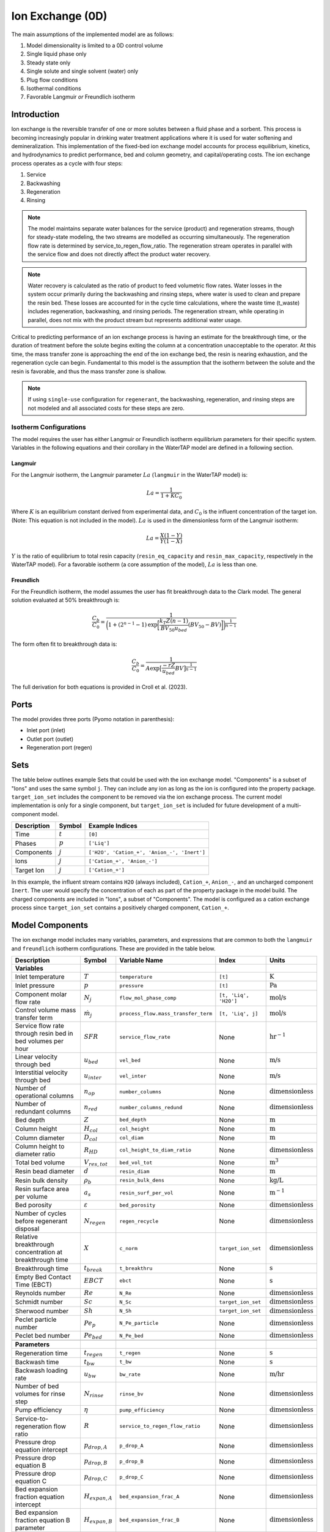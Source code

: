 .. _IX_0D:

Ion Exchange (0D)
=================

.. index::
   pair: watertap.unit_models.ion_exchange_0D;ion_exchange_0D

The main assumptions of the implemented model are as follows:

1) Model dimensionality is limited to a 0D control volume
2) Single liquid phase only
3) Steady state only
4) Single solute and single solvent (water) only
5) Plug flow conditions
6) Isothermal conditions
7) Favorable Langmuir *or* Freundlich isotherm

Introduction
------------

Ion exchange is the reversible transfer of one or more solutes between a fluid phase and a sorbent.
This process is becoming increasingly popular in drinking water treatment applications where it is
used for water softening and demineralization. This implementation of the fixed-bed ion exchange model
accounts for process equilibrium, kinetics, and hydrodynamics to predict performance, bed and column geometry, and capital/operating costs.
The ion exchange process operates as a cycle with four steps:

(1) Service
(2) Backwashing
(3) Regeneration
(4) Rinsing

.. note::
    The model maintains separate water balances for the service (product) and regeneration streams, though for steady-state modeling,
    the two streams are modelled as occurring simultaneously. The regeneration flow rate is determined by service_to_regen_flow_ratio.
    The regeneration stream operates in parallel with the service flow and does not directly affect the product water recovery. 

.. note::
    Water recovery is calculated as the ratio of product to feed volumetric flow rates.
    Water losses in the system occur primarily during the backwashing and rinsing steps, where water is used to clean and prepare the resin bed.
    These losses are accounted for in the cycle time calculations, where the waste time (t_waste) includes regeneration, backwashing, and rinsing periods.
    The regeneration stream, while operating in parallel, does not mix with the product stream but represents additional water usage.

Critical to predicting performance of an ion exchange process is having an estimate for the breakthrough time,
or the duration of treatment before the solute begins exiting the column at a concentration unacceptable to the operator.
At this time, the mass transfer zone is approaching the end of the ion exchange bed, the resin is nearing exhaustion,
and the regeneration cycle can begin. Fundamental to this model is the assumption that the isotherm between the solute
and the resin is favorable, and thus the mass transfer zone is shallow.

.. note:: 
    If using ``single-use`` configuration for ``regenerant``, the backwashing, regeneration, and rinsing steps are not modeled and all associated costs for these steps are zero.

Isotherm Configurations
^^^^^^^^^^^^^^^^^^^^^^^

The model requires the user has either Langmuir or Freundlich isotherm equilibrium parameters for their specific system.
Variables in the following equations and their corollary in the WaterTAP model are defined in a following section.

Langmuir
++++++++

For the Langmuir isotherm, the Langmuir parameter :math:`La` (``langmuir`` in the WaterTAP model) is:

.. math::
    La = \frac{1}{1 + K C_0}

Where :math:`K` is an equilibrium constant derived from experimental data, and :math:`C_0` is the influent concentration of the target ion. 
(Note: This equation is not included in the model). :math:`La` is used in the dimensionless form of the Langmuir isotherm:

.. math::
    La = \frac{X (1 - Y)}{Y (1 - X)}

:math:`Y` is the ratio of equilibrium to total resin capacity (``resin_eq_capacity`` and ``resin_max_capacity``, respectively in the WaterTAP model).
For a favorable isotherm (a core assumption of the model), :math:`La` is less than one.

Freundlich
++++++++++

For the Freundlich isotherm, the model assumes the user has fit breakthrough data to the Clark model.  
The general solution evaluated at 50% breakthrough is:

.. math::
    \frac{C_b}{C_0} = \frac{1}{\bigg(1 + (2^{n - 1} - 1)\text{exp}\bigg[\frac{k_T Z (n - 1)}{BV_{50} u_{bed}} (BV_{50} - BV)\bigg]\bigg)^{\frac{1}{n-1}}}

The form often fit to breakthrough data is:

.. math::
    \frac{C_b}{C_0} = \frac{1}{A \text{exp}\big[\frac{-r Z}{u_{bed}} BV\big]^{\frac{1}{n-1}}}

The full derivation for both equations is provided in Croll et al. (2023).

Ports
-----

The model provides three ports (Pyomo notation in parenthesis):

* Inlet port (inlet)
* Outlet port (outlet)
* Regeneration port (regen)

Sets
----

The table below outlines example Sets that could be used with the ion exchange model.
"Components" is a subset of "Ions" and uses the same symbol ``j``. 
They can include any ion as long as the ion is configured into the property package.
``target_ion_set`` includes the component to be removed via the ion exchange process. 
The current model implementation is only for a single component, but ``target_ion_set`` is included for future development of a multi-component model.

.. csv-table::
   :header: "Description", "Symbol", "Example Indices"

   "Time", ":math:`t`", "``[0]``"
   "Phases", ":math:`p`", "``['Liq']``"
   "Components", ":math:`j`", "``['H2O', 'Cation_+', 'Anion_-', 'Inert']``"
   "Ions", ":math:`j`", "``['Cation_+', 'Anion_-']``"
   "Target Ion", ":math:`j`", "``['Cation_+']``"

In this example, the influent stream contains ``H2O`` (always included), ``Cation_+``, ``Anion_-``, and an uncharged component ``Inert``. 
The user would specify the concentration of each as part of the property package in the model build.
The charged components are included in "Ions", a subset of "Components". The model is configured as a cation exchange process since ``target_ion_set`` contains a positively
charged component, ``Cation_+``.


.. _IX_variables:

Model Components
----------------

The ion exchange model includes many variables, parameters, and expressions that are common to both the
``langmuir`` and ``freundlich`` isotherm configurations. These are provided in the table below.

.. csv-table::
   :header: "Description", "Symbol", "Variable Name", "Index", "Units"
   
   **Variables**
   "Inlet temperature", ":math:`T`", "``temperature``", "``[t]``", ":math:`\text{K}`"
   "Inlet pressure", ":math:`p`", "``pressure``", "``[t]``", ":math:`\text{Pa}`"
   "Component molar flow rate", ":math:`N_j`", "``flow_mol_phase_comp``", "``[t, 'Liq', 'H2O']``", ":math:`\text{mol/s}`"
   "Control volume mass transfer term", ":math:`\dot{m}_j`", "``process_flow.mass_transfer_term``", "``[t, 'Liq', j]``", ":math:`\text{mol/s}`"
   "Service flow rate through resin bed in bed volumes per hour", ":math:`SFR`", "``service_flow_rate``", "None", ":math:`\text{hr}^{-1}`"
   "Linear velocity through bed", ":math:`u_{bed}`", "``vel_bed``", "None", ":math:`\text{m/s}`"
   "Interstitial velocity through bed", ":math:`u_{inter}`", "``vel_inter``", "None", ":math:`\text{m/s}`"
   "Number of operational columns", ":math:`n_{op}`", "``number_columns``", "None", ":math:`\text{dimensionless}`"
   "Number of redundant columns", ":math:`n_{red}`", "``number_columns_redund``", "None", ":math:`\text{dimensionless}`"
   "Bed depth", ":math:`Z`", "``bed_depth``", "None", ":math:`\text{m}`"
   "Column height", ":math:`H_{col}`", "``col_height``", "None", ":math:`\text{m}`"
   "Column diameter", ":math:`D_{col}`", "``col_diam``", "None", ":math:`\text{m}`"
   "Column height to diameter ratio", ":math:`R_{HD}`", "``col_height_to_diam_ratio``", "None", ":math:`\text{dimensionless}`"
   "Total bed volume", ":math:`V_{res, tot}`", "``bed_vol_tot``", "None", ":math:`\text{m}^3`"
   "Resin bead diameter", ":math:`d`", "``resin_diam``", "None", ":math:`\text{m}`"
   "Resin bulk density", ":math:`\rho_{b}`", "``resin_bulk_dens``", "None", ":math:`\text{kg/L}`"
   "Resin surface area per volume", ":math:`a_{s}`", "``resin_surf_per_vol``", "None", ":math:`\text{m}^{-1}`"
   "Bed porosity", ":math:`\varepsilon`", "``bed_porosity``", "None", ":math:`\text{dimensionless}`"
   "Number of cycles before regenerant disposal", ":math:`N_{regen}`", "``regen_recycle``", "None", ":math:`\text{dimensionless}`"
   "Relative breakthrough concentration at breakthrough time ", ":math:`X`", "``c_norm``", "``target_ion_set``", ":math:`\text{dimensionless}`"
   "Breakthrough time", ":math:`t_{break}`", "``t_breakthru``", "None", ":math:`\text{s}`"
   "Empty Bed Contact Time (EBCT)", ":math:`EBCT`", "``ebct``", "None", ":math:`\text{s}`"
   "Reynolds number", ":math:`Re`", "``N_Re``", "None", ":math:`\text{dimensionless}`"
   "Schmidt number", ":math:`Sc`", "``N_Sc``", "``target_ion_set``", ":math:`\text{dimensionless}`"
   "Sherwood number", ":math:`Sh`", "``N_Sh``", "``target_ion_set``", ":math:`\text{dimensionless}`"
   "Peclet particle number", ":math:`Pe_{p}`", "``N_Pe_particle``", "None", ":math:`\text{dimensionless}`"
   "Peclet bed number", ":math:`Pe_{bed}`", "``N_Pe_bed``", "None", ":math:`\text{dimensionless}`"
   
   **Parameters**
   "Regeneration time", ":math:`t_{regen}`", "``t_regen``", "None", ":math:`\text{s}`"
   "Backwash time", ":math:`t_{bw}`", "``t_bw``", "None", ":math:`\text{s}`" 
   "Backwash loading rate", ":math:`u_{bw}`", "``bw_rate``", "None", ":math:`\text{m/hr}`" 
   "Number of bed volumes for rinse step", ":math:`N_{rinse}`", "``rinse_bv``", "None", ":math:`\text{dimensionless}`" 
   "Pump efficiency", ":math:`\eta`", "``pump_efficiency``", "None", ":math:`\text{dimensionless}`" 
   "Service-to-regeneration flow ratio", ":math:`R`", "``service_to_regen_flow_ratio``", "None", ":math:`\text{dimensionless}`" 
   "Pressure drop equation intercept", ":math:`p_{drop,A}`", "``p_drop_A``", "None", ":math:`\text{dimensionless}`" 
   "Pressure drop equation B", ":math:`p_{drop,B}`", "``p_drop_B``", "None", ":math:`\text{dimensionless}`" 
   "Pressure drop equation C", ":math:`p_{drop,C}`", "``p_drop_C``", "None", ":math:`\text{dimensionless}`" 
   "Bed expansion fraction equation intercept", ":math:`H_{expan,A}`", "``bed_expansion_frac_A``", "None", ":math:`\text{dimensionless}`" 
   "Bed expansion fraction equation B parameter", ":math:`H_{expan,B}`", "``bed_expansion_frac_B``", "None", ":math:`\text{dimensionless}`" 
   "Bed expansion fraction equation C parameter", ":math:`H_{expan,C}`", "``bed_expansion_frac_C``", "None", ":math:`\text{dimensionless}`" 

    **Expressions**
   "Fraction of bed depth increase during backwashing", ":math:`X_{expan}`", "``bed_expansion_frac``", "None", ":math:`\text{dimensionless}`" 
   "Additional column sidewall height required for bed expansion", ":math:`H_{expan}`", "``bed_expansion_h``", "None", ":math:`\text{dimensionless}`" 
   "Backwashing volumetric flow rate", ":math:`Q_{bw}`", "``bw_flow``", "None", ":math:`\text{m}^{3}\text{/s}`" 
   "Rinse time", ":math:`t_{rinse}`", "``t_rinse``", "None", ":math:`\text{s}`" 
   "Rinse volumetric flow rate", ":math:`Q_{rinse}`", "``rinse_flow``", "None", ":math:`\text{m}^{3}\text{/s}`" 
   "Regen + Rinse + Backwash time", ":math:`t_{waste}`", "``t_waste``", "None", ":math:`\text{s}`" 
   "Cycle time", ":math:`t_{cycle}`", "``t_cycle``", "None", ":math:`\text{s}`" 
   "Bed volume of one unit", ":math:`V_{res}`", "``bed_vol``", "None", ":math:`\text{m}^{3}`"
   "Column volume of one unit", ":math:`V_{col}`", "``col_vol_per``", "None", ":math:`\text{m}^{3}`" 
   "Total column volume", ":math:`V_{col, tot}`", "``col_vol_tot``", "None", ":math:`\text{m}^{3}`" 
   "Bed volumes of throughput at breakthrough", ":math:`BV`", "``bv_calc``", "None", ":math:`\text{dimensionless}`" 
   "Regeneration solution tank volume", ":math:`V_{regen}`", "``regen_tank_vol``", "None", ":math:`\text{m}^{3}`" 
   "Pressure drop through resin bed", ":math:`p_{drop}`", "``pressure_drop``", "None", ":math:`\text{psi}`" 
   "Power of main booster pump", ":math:`P_{main}`", "``main_pump_power``", "None", ":math:`\text{kW}`" 
   "Regen pump power", ":math:`P_{regen}`", "``regen_pump_power``", "None", ":math:`\text{kW}`" 
   "Backwash pump power", ":math:`P_{bw}`", "``bw_pump_power``", "None", ":math:`\text{kW}`" 
   "Rinse pump power", ":math:`P_{rinse}`", "``rinse_pump_power``", "None", ":math:`\text{kW}`" 


If ``isotherm`` is set to ``langmuir``, the model includes the following components:

.. csv-table::
   :header: "Description", "Symbol", "Variable Name", "Index", "Units"

   **Variables**
   "Langmuir equilibrium parameter for resin/ion system", ":math:`La`", "``langmuir``", "``target_ion_set``", ":math:`\text{dimensionless}`"
   "Maximum resin capacity", ":math:`q_{max}`", "``resin_max_capacity``", "None", ":math:`\text{mol/kg}`"
   "Equilibrium resin capacity", ":math:`q_{eq}`", "``resin_eq_capacity``", "None", ":math:`\text{mol/kg}`"
   "Unused resin capacity", ":math:`q_{un}`", "``resin_unused_capacity``", "None", ":math:`\text{mol/kg}`"
   "Sorbed mass of ion", ":math:`M_{out}`", "``mass_removed``", "``target_ion_set``", ":math:`\text{mol}`"
   "Number of transfer units", ":math:`N`", "``num_transfer_units``", "None", ":math:`\text{dimensionless}`"
   "Dimensionless time", ":math:`\tau`", "``dimensionless_time``", None, ":math:`\text{dimensionless}`"
   "Partition ratio", ":math:`\Lambda`", "``partition_ratio``", "None", ":math:`\text{dimensionless}`"
   "Fluid mass transfer coefficient", ":math:`k_{f}`", "``fluid_mass_transfer_coeff``", "``target_ion_set``", ":math:`\text{m/s}`"
   "Mass removed during service", ":math:`M_{rem,j}`", "``mass_removed``", "``target_ion_set``", ":math:`\text{mol}`"
   


If ``isotherm`` is set to ``freundlich``, the model includes the following components:

.. csv-table::
   :header: "Description", "Symbol", "Variable Name", "Index", "Units"

   **Variables**
   "Freundlich isotherm exponent for resin/ion system", ":math:`n`", "``freundlich_n``", "None", ":math:`\text{dimensionless}`"
   "Bed volumes at breakthrough", ":math:`BV`", "``bv``", "None", ":math:`\text{dimensionless}`"
   "Bed volumes at 50% influent conc.", ":math:`BV_{50}`", "``bv_50``", "None", ":math:`\text{dimensionless}`"
   "Mass transfer coefficient", ":math:`k_T`", "``mass_transfer_coeff``", "None", ":math:`\text{s}^{-1}`"
   "Average relative breakthrough concentration at breakthrough time", ":math:`X_{avg}`", "``c_norm_avg``", "None", ":math:`\text{dimensionless}`"
   "Relative breakthrough conc. for trapezoids", ":math:`X_{trap,k}`", "``c_traps``", "``k``", ":math:`\text{dimensionless}`"
   "Breakthrough times for trapezoids", ":math:`t_{trap,k}`", "``tb_traps``", "``k``", ":math:`\text{s}`"
   "Area of trapezoids", ":math:`A_{trap,k}`", "``traps``", "``k``", ":math:`\text{dimensionless}`"


Degrees of Freedom
------------------

Aside from the inlet feed state variables (temperature, pressure, component molar flowrate), the user must specify an additional 9 degrees of freedom
for both the ``langmuir`` and ``freundlich`` isotherm model configurations to achieve a fully specified model (i.e., zero degrees of freedom).
Depending on the data available to the user and the objectives of the modeling exercise, different combinations of variables can be fixed to achieve 
zero degrees of freedom.

For either model configuration, the user can fix the following variables:

* ``resin_diam``
* ``resin_bulk_dens``
* ``bed_porosity``
* ``service_flow_rate`` (alternatively, ``vel_bed``)
* ``bed_depth``
* ``number_columns``


Langmuir DOF 
^^^^^^^^^^^^

If ``isotherm`` is set to ``langmuir``, the additional variables to fix are:

* ``langmuir`` 
* ``resin_max_capacity``
* ``dimensionless_time`` (can be fixed to default value of 1)


Freundlich DOF
^^^^^^^^^^^^^^

If ``isotherm`` is set to ``freundlich``, the additional variables to fix are:

* ``freundlich_n``
* ``bv`` 
* ``c_norm``
* one of ``bv_50`` or ``mass_transfer_coeff`` as determined from Clark model equations



Solution Component Information
------------------------------
The IonExchange0D model is designed to work with WaterTAP's 
Multi-component aqueous solution (MCAS) property package. 
In addition to providing a list of solute ions, users must 
provide parameter information for each ion including molecular weight,
diffusivity data, and charge data. An example of how this 
data is used to build a model is provided below.

.. code-block::

    target_ion = "Ca_2+"
    ion_props = {
        "solute_list": [target_ion],
        "diffusivity_data": {("Liq", target_ion): 9.2e-10},
        "mw_data": {"H2O": 0.018, target_ion: 0.04},
        "charge": {target_ion: 2},
    }
    m = ConcreteModel()
    m.fs = FlowsheetBlock(dynamic=False)
    m.fs.properties = MCASParameterBlock(**ion_props)
    ix_config = {
        "property_package": m.fs.properties,
        "target_ion": target_ion,
    }
    m.fs.ix = IonExchange0D(**ix_config)


.. .. code-block::

Equations and Relationships
---------------------------

.. csv-table::
   :header: "Description", "Equation"

    **Common**
   "Service flow rate", ":math:`SFR = \frac{Q_{p, in}}{V_{res, tot}}`"
   "Total bed volume", ":math:`V_{res, tot} = V_{bed}n_{op}`"
   "Flow through bed constraint", ":math:`\frac{Z}{u_{bed}} = \frac{V_{res, tot}}{Q_{p, in}}`"
   "Total resin volume required", ":math:`V_{res, tot} = Z \pi \frac{D_{col}^2}{4} n_{op}`"
   "Volume of single column", ":math:`V_{col} = H_{col} \frac{V_{bed}}{Z}`"
   "Total column volume required", ":math:`V_{col, tot} = n_{op}V_{col}`"
   "Column height to diameter ratio", ":math:`R_{HD} = \frac{H_{col}}{D_{col}}`"
   "Column height", ":math:`H_{col} = Z + H_{distributor} + H_{underdrain} + H_{expan}`"
   "Interstitial velocity", ":math:`u_{inter} = \frac{u_{bed}}{\varepsilon}`"
   "Contact time", ":math:`t_{contact} = EBCT \varepsilon`"
   "Empty bed contact time", ":math:`EBCT = \frac{Z}{u_{bed}}`"
   "Regeneration tank volume", ":math:`V_{regen} = t_{regen} (Q_{p, in} / R)`"
   "Bed expansion fraction from backwashing (T = 20C)", ":math:`X_{expan} = H_{expan,A} + H_{expan,B}u_{bw} + H_{expan,C}u_{bw}^{2}`"
   "Bed expansion from backwashing", ":math:`H_{expan} = X_{expan}Z`"
   "Regen volumetric flow rate", ":math:`Q_{regen} = \frac{Q_{p, in}N_{regen}}{R}`"
   "Backwashing flow rate", ":math:`Q_{bw} = u_{bw} \frac{V_{bed}}{Z}n_{op}`"
   "Rinse flow rate", ":math:`Q_{rinse} = u_{bed} \frac{V_{bed}}{Z}n_{op}`"
   "Main pump power", ":math:`P_{main} = \frac{g \rho_{in} p_{drop}Q_{p, in}}{\eta} \Big( \frac{t_{break}}{t_{cycle}} \Big)`"
   "Regen pump power", ":math:`P_{regen} = \frac{g \rho_{in} p_{drop}Q_{regen}}{\eta} \Big( \frac{t_{regen}}{t_{cycle}} \Big)`"
   "Rinse pump power", ":math:`P_{rinse} = \frac{g \rho_{in} p_{drop}Q_{rinse}}{\eta} \Big( \frac{t_{rinse}}{t_{cycle}} \Big)`"
   "Backwash pump power", ":math:`P_{bw} = \frac{g \rho_{in} p_{drop}Q_{bw}}{\eta} \Big( \frac{t_{bw}}{t_{cycle}} \Big)`"
   "Pressure drop (T = 20C)", ":math:`p_{drop} = Z(p_{drop,A} + p_{drop,B}u_{bed} + p_{drop,C}u_{bed}^{2})`"
   "Rinse time", ":math:`t_{rinse} = EBCT N_{rinse}`"
   "Waste time", ":math:`t_{waste} = t_{regen} + t_{bw} + t_{rinse}`"
   "Cycle time", ":math:`t_{cycle} = t_{break} + t_{waste}`"
   "Reynolds number", ":math:`Re = \frac{u_{bed}d}{\mu}`"
   "Schmidt number", ":math:`Sc = \frac{\mu}{D}`"
   "Sherwood number", ":math:`Sh = 2.4 \varepsilon^{0.66} Re^{0.34} Sc^{0.33}`"
   "Bed Peclet number", ":math:`Pe_{bed} = Pe_{p} \frac{Z}{d}`"
   "Particle Peclet number", ":math:`Pe_{p} = 0.05 Re^{0.48}`"
   "Resin surface area per vol", ":math:`a_{s} = 6 \frac{1-\varepsilon}{d}`"

    **Langmuir**
   "Langmuir isotherm", ":math:`\frac{C_{b}}{C_{0}} (1-\frac{q_{eq}}{q_{max}}) = La (1-\frac{C_{b}}{C_{0}})\frac{q_{eq}}{q_{max}}`"
   "Constant pattern solution for Langmuir isotherm", ":math:`N(\tau - 1) = 1 + \frac{\log{(C_{b}/C_{0})} - La \log{(1 - C_{b}/C_{0})}}{1 - La}`"
   "Resin capacity mass balance", ":math:`q_{max} = q_{avail} + q_{eq}`"
   "Partition ratio", ":math:`\Lambda = \frac{q_{eq} \rho_{b}}{C_{0}}`"
   "Fluid mass transfer coeff", ":math:`k_{f} = \frac{D Sh}{d}`"
   "Number of mass-transfer units", ":math:`N = \frac{k_{f}a_{s}Z}{u_{bed}}`"
   "Dimensionless time", ":math:`\tau = (\frac{u_{inter}t_{break} \varepsilon}{Z} - \varepsilon) / \Lambda`"
   "Height of transfer unit", ":math:`HTU = \frac{u_{bed}}{\rho_{b}k}`"
   "Rate coefficient", ":math:`k = 6 \frac{(1-\varepsilon)k_{f}}{\rho_{b}d}`"
   "Mass removed", ":math:`M_{rem,j} = V_{res,tot}q_{eq} \rho_{b}`"
   "Mass transfer term", ":math:`\dot{m}_j = -M_{rem,j} / t_{break}`"

    **Freundlich**
   "Breakthrough concentration", ":math:`X = \frac{C_b}{C_0}`"
   "Bed volumes at breakthrough concentration", ":math:`BV = \frac{t_{break} u_{bed}}{Z}`"
   "Clark equation with fundamental constants", ":math:`X = \frac{1}{\bigg(1 + (2^{n - 1} - 1)\text{exp}\bigg[\frac{k_T Z (n - 1)}{BV_{50} u_{bed}} (BV_{50} - BV)\bigg]\bigg)^{\frac{1}{n-1}}}`"
   "Evenly spaced c_norm for trapezoids", ":math:`X_{trap,k} = X_{trap,min} + (k - 1) \frac{X - X_{trap,min}}{n_{trap} - 1}`"
   "Breakthru time calculation for trapezoids", ":math:`t_{trap,k} = - \log{\frac{X_{trap,k}^{n-1}-1}{A}} / k_T`"
   "Area of trapezoids", ":math:`A_{trap,k} = \frac{t_{trap,k} - t_{trap,k - 1}}{t_{trap,n_{trap}}} \frac{X_{trap,k} + X_{trap,k - 1}}{2}`"
   "Average relative effluent concentration", ":math:`X_{avg} = \sum{A_{trap,k}}`"
   "Mass transfer term", ":math:`\dot{m}_j = -(1 - X_{avg}) N_j`"



References
----------

| LeVan, M. D., Carta, G., & Yon, C. M. (2019).
| Section 16: Adsorption and Ion Exchange.
| Perry's Chemical Engineers' Handbook, 9th Edition.

| Crittenden, J. C., Trussell, R. R., Hand, D. W., Howe, K. J., & Tchobanoglous, G. (2012).
| Chapter 16: Ion Exchange.
| MWH's Water Treatment (pp. 1263-1334): John Wiley & Sons, Inc.

| DOWEX Ion Exchange Resins Water Conditioning Manual
| https://www.lenntech.com/Data-sheets/Dowex-Ion-Exchange-Resins-Water-Conditioning-Manual-L.pdf

| Inamuddin, & Luqman, M. (2012).
| Ion Exchange Technology I: Theory and Materials.

| Vassilis J. Inglezakis and Stavros G. Poulopoulos
| Adsorption, Ion Exchange and Catalysis: Design of Operations and Environmental Applications (2006).
| doi.org/10.1016/B978-0-444-52783-7.X5000-9

| Michaud, C.F. (2013)
| Hydrodynamic Design, Part 8: Flow Through Ion Exchange Beds
| Water Conditioning & Purification Magazine (WC&P)
| https://wcponline.com/2013/08/06/hydrodynamic-design-part-8-flow-ion-exchange-beds/

| Clark, R. M. (1987). 
| Evaluating the cost and performance of field-scale granular activated carbon systems. 
| Environ Sci Technol, 21(6), 573-580. 
| doi:10.1021/es00160a008

| Croll, H. C., Adelman, M. J., Chow, S. J., Schwab, K. J., Capelle, R., Oppenheimer, J., & Jacangelo, J. G. (2023). 
| Fundamental kinetic constants for breakthrough of per- and polyfluoroalkyl substances at varying empty bed contact times: 
| Theoretical analysis and pilot scale demonstration. 
| Chemical Engineering Journal, 464. 
| doi:10.1016/j.cej.2023.142587

| United States Environmental Protection Agency. (2021). Work Breakdown Structure-Based Cost Models
| https://www.epa.gov/sdwa/drinking-water-treatment-technology-unit-cost-models
